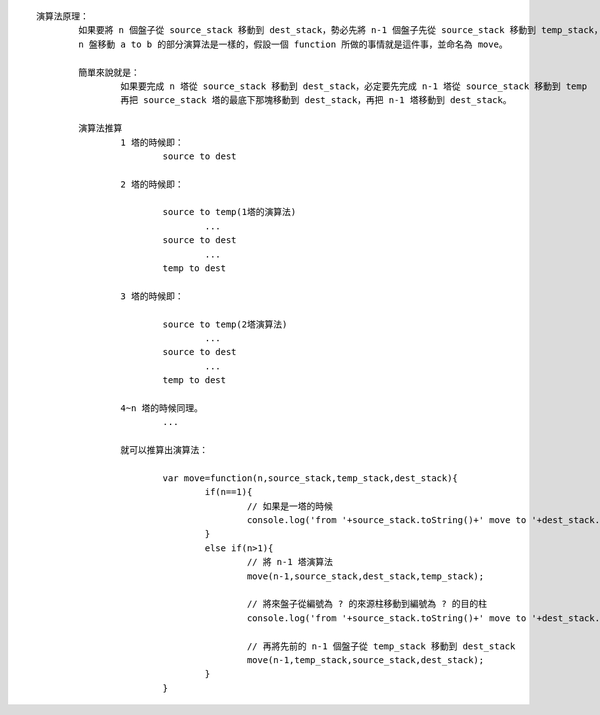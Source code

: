 
::

	演算法原理：
		如果要將 n 個盤子從 source_stack 移動到 dest_stack，勢必先將 n-1 個盤子先從 source_stack 移動到 temp_stack，所以至少會有三根柱子。
		n 盤移動 a to b 的部分演算法是一樣的，假設一個 function 所做的事情就是這件事，並命名為 move。

		簡單來說就是：
			如果要完成 n 塔從 source_stack 移動到 dest_stack，必定要先完成 n-1 塔從 source_stack 移動到 temp
			再把 source_stack 塔的最底下那塊移動到 dest_stack，再把 n-1 塔移動到 dest_stack。

		演算法推算
			1 塔的時候即：
				source to dest

			2 塔的時候即：

				source to temp(1塔的演算法)
					...
				source to dest
					...
				temp to dest

			3 塔的時候即：

				source to temp(2塔演算法)
					...
				source to dest
					...
				temp to dest

			4~n 塔的時候同理。
				...

			就可以推算出演算法：

				var move=function(n,source_stack,temp_stack,dest_stack){
					if(n==1){
						// 如果是一塔的時候
						console.log('from '+source_stack.toString()+' move to '+dest_stack.toString()+' !');
					}
					else if(n>1){
						// 將 n-1 塔演算法
						move(n-1,source_stack,dest_stack,temp_stack);

						// 將來盤子從編號為 ? 的來源柱移動到編號為 ? 的目的柱
						console.log('from '+source_stack.toString()+' move to '+dest_stack.toString()+' #');
						
						// 再將先前的 n-1 個盤子從 temp_stack 移動到 dest_stack
						move(n-1,temp_stack,source_stack,dest_stack);
					}
				}

